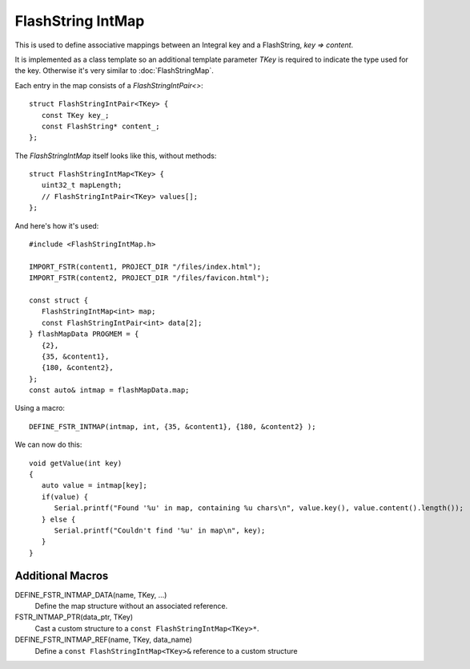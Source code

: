 FlashString IntMap
==================

.. highlight:: C++

This is used to define associative mappings between an Integral key and a FlashString, *key => content*.

It is implemented as a class template so an additional template parameter *TKey* is required to indicate the
type used for the key. Otherwise it's very similar to :doc:`FlashStringMap`.

Each entry in the map consists of a *FlashStringIntPair<>*::

   struct FlashStringIntPair<TKey> {
      const TKey key_;
      const FlashString* content_;
   };

The *FlashStringIntMap* itself looks like this, without methods::

   struct FlashStringIntMap<TKey> {
      uint32_t mapLength;
      // FlashStringIntPair<TKey> values[];
   };

And here's how it's used::

   #include <FlashStringIntMap.h>

   IMPORT_FSTR(content1, PROJECT_DIR "/files/index.html");
   IMPORT_FSTR(content2, PROJECT_DIR "/files/favicon.html");

   const struct {
      FlashStringIntMap<int> map;
      const FlashStringIntPair<int> data[2];
   } flashMapData PROGMEM = {
      {2},
      {35, &content1},
      {180, &content2},
   };
   const auto& intmap = flashMapData.map;

Using a macro::

   DEFINE_FSTR_INTMAP(intmap, int, {35, &content1}, {180, &content2} );

We can now do this::

   void getValue(int key)
   {
      auto value = intmap[key];
      if(value) {
         Serial.printf("Found '%u' in map, containing %u chars\n", value.key(), value.content().length());
      } else {
         Serial.printf("Couldn't find '%u' in map\n", key);
      }
   }


Additional Macros
-----------------

DEFINE_FSTR_INTMAP_DATA(name, TKey, ...)
   Define the map structure without an associated reference.

FSTR_INTMAP_PTR(data_ptr, TKey)
   Cast a custom structure to a ``const FlashStringIntMap<TKey>*``.

DEFINE_FSTR_INTMAP_REF(name, TKey, data_name)
   Define a ``const FlashStringIntMap<TKey>&`` reference to a custom structure

